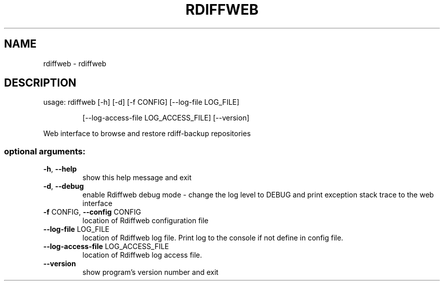 .\" DO NOT MODIFY THIS FILE!  It was generated by help2man 1.47.16.
.TH RDIFFWEB "1" "January 2021" "rdiffweb 2.1.0" "User Commands"
.SH NAME
rdiffweb \- rdiffweb
.SH DESCRIPTION
usage: rdiffweb [\-h] [\-d] [\-f CONFIG] [\-\-log\-file LOG_FILE]
.IP
[\-\-log\-access\-file LOG_ACCESS_FILE] [\-\-version]
.PP
Web interface to browse and restore rdiff\-backup repositories
.SS "optional arguments:"
.TP
\fB\-h\fR, \fB\-\-help\fR
show this help message and exit
.TP
\fB\-d\fR, \fB\-\-debug\fR
enable Rdiffweb debug mode \- change the log level to
DEBUG and print exception stack trace to the web
interface
.TP
\fB\-f\fR CONFIG, \fB\-\-config\fR CONFIG
location of Rdiffweb configuration file
.TP
\fB\-\-log\-file\fR LOG_FILE
location of Rdiffweb log file. Print log to the
console if not define in config file.
.TP
\fB\-\-log\-access\-file\fR LOG_ACCESS_FILE
location of Rdiffweb log access file.
.TP
\fB\-\-version\fR
show program's version number and exit
